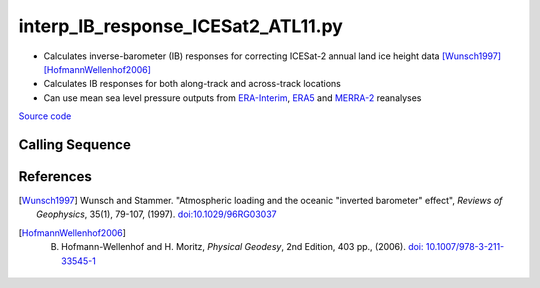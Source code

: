 ===================================
interp_IB_response_ICESat2_ATL11.py
===================================

- Calculates inverse-barometer (IB) responses for correcting ICESat-2 annual land ice height data [Wunsch1997]_ [HofmannWellenhof2006]_
- Calculates IB responses for both along-track and across-track locations
- Can use mean sea level pressure outputs from `ERA-Interim <http://apps.ecmwf.int/datasets/data/interim-full-moda>`_, `ERA5 <http://apps.ecmwf.int/data-catalogues/era5/?class=ea>`_ and `MERRA-2 <https://gmao.gsfc.nasa.gov/reanalysis/MERRA-2/>`_ reanalyses

`Source code`__

.. __: https://github.com/tsutterley/read-ICESat-2/blob/main/scripts/interp_IB_response_ICESat2_ATL11.py

Calling Sequence
################

.. argparse::
    :filename: ../../scripts/interp_IB_response_ICESat2_ATL11.py
    :func: arguments
    :prog: interp_IB_response_ICESat2_ATL11.py
    :nodescription:
    :nodefault:

    --density -d : @replace
        Density of seawater in kg/m\ :sup:`3`

References
##########

.. [Wunsch1997] Wunsch and Stammer. "Atmospheric loading and the oceanic "inverted barometer" effect", *Reviews of Geophysics*, 35(1), 79-107, (1997). `doi:10.1029/96RG03037 <https://doi.org/10.1029/96RG03037>`_
.. [HofmannWellenhof2006] B. Hofmann-Wellenhof and H. Moritz, *Physical Geodesy*, 2nd Edition, 403 pp., (2006). `doi: 10.1007/978-3-211-33545-1 <https://doi.org/10.1007/978-3-211-33545-1>`_
